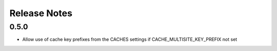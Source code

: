 =============
Release Notes
=============

0.5.0
-----

* Allow use of cache key prefixes from the CACHES settings if CACHE_MULTISITE_KEY_PREFIX not set
